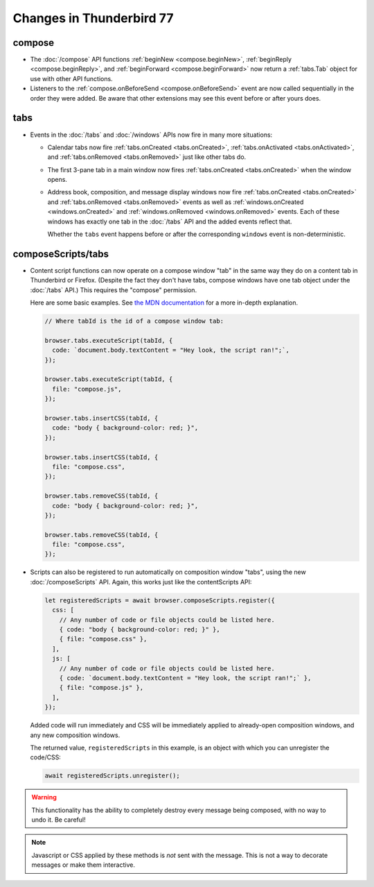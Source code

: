 =========================
Changes in Thunderbird 77
=========================

compose
=======

* The :doc:`/compose` API functions :ref:`beginNew <compose.beginNew>`,
  :ref:`beginReply <compose.beginReply>`, and :ref:`beginForward <compose.beginForward>` now return
  a :ref:`tabs.Tab` object for use with other API functions.

* Listeners to the :ref:`compose.onBeforeSend <compose.onBeforeSend>` event are now called
  sequentially in the order they were added. Be aware that other extensions may see this event
  before or after yours does.

tabs
====

* Events in the :doc:`/tabs` and :doc:`/windows` APIs now fire in many more situations:

  * Calendar tabs now fire :ref:`tabs.onCreated <tabs.onCreated>`,
    :ref:`tabs.onActivated <tabs.onActivated>`, and :ref:`tabs.onRemoved <tabs.onRemoved>` just
    like other tabs do.

  * The first 3-pane tab in a main window now fires :ref:`tabs.onCreated <tabs.onCreated>` when the
    window opens.

  * Address book, composition, and message display windows now fire
    :ref:`tabs.onCreated <tabs.onCreated>` and :ref:`tabs.onRemoved <tabs.onRemoved>` events as
    well as :ref:`windows.onCreated <windows.onCreated>` and
    :ref:`windows.onRemoved <windows.onRemoved>` events. Each of these windows has exactly one tab
    in the :doc:`/tabs` API and the added events reflect that.

    Whether the ``tabs`` event happens before or after the corresponding ``windows`` event is
    non-deterministic.

composeScripts/tabs
===================

* Content script functions can now operate on a compose window "tab" in the same way they do on a
  content tab in Thunderbird or Firefox. (Despite the fact they don't have tabs, compose windows
  have one tab object under the :doc:`/tabs` API.) This requires the "compose" permission.

  Here are some basic examples. See `the MDN documentation`__ for a more in-depth explanation.

  .. code-block:: javascript

    // Where tabId is the id of a compose window tab:

    browser.tabs.executeScript(tabId, {
      code: `document.body.textContent = "Hey look, the script ran!";`,
    });

    browser.tabs.executeScript(tabId, {
      file: "compose.js",
    });

    browser.tabs.insertCSS(tabId, {
      code: "body { background-color: red; }",
    });

    browser.tabs.insertCSS(tabId, {
      file: "compose.css",
    });

    browser.tabs.removeCSS(tabId, {
      code: "body { background-color: red; }",
    });

    browser.tabs.removeCSS(tabId, {
      file: "compose.css",
    });

__ https://developer.mozilla.org/en-US/docs/Mozilla/Add-ons/WebExtensions/API/contentScripts

* Scripts can also be registered to run automatically on composition window "tabs", using the new
  :doc:`/composeScripts` API. Again, this works just like the contentScripts API:

  .. code-block:: javascript

    let registeredScripts = await browser.composeScripts.register({
      css: [
        // Any number of code or file objects could be listed here.
        { code: "body { background-color: red; }" },
        { file: "compose.css" },
      ],
      js: [
        // Any number of code or file objects could be listed here.
        { code: `document.body.textContent = "Hey look, the script ran!";` },
        { file: "compose.js" },
      ],
    });

  Added code will run immediately and CSS will be immediately applied to already-open composition
  windows, and any new composition windows.

  The returned value, ``registeredScripts`` in this example, is an object with which you can
  unregister the code/CSS:

  .. code-block:: javascript

    await registeredScripts.unregister();

.. warning::

  This functionality has the ability to completely destroy every message being composed, with no
  way to undo it. Be careful!

.. note::

  Javascript or CSS applied by these methods is *not* sent with the message. This is not a way to
  decorate messages or make them interactive.
